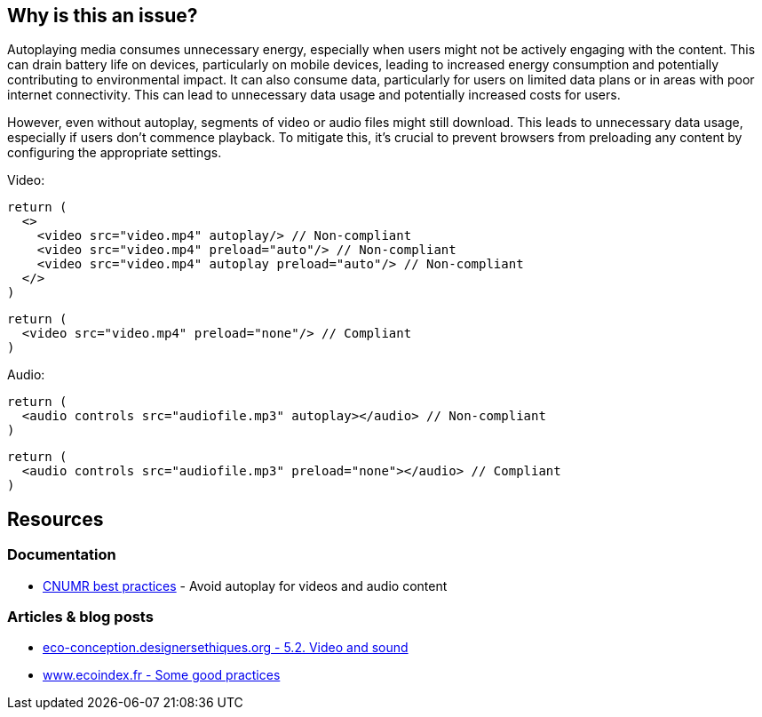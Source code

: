 :!sectids:

== Why is this an issue?

Autoplaying media consumes unnecessary energy, especially when users might not be actively engaging with the content.
This can drain battery life on devices, particularly on mobile devices, leading to increased energy consumption and potentially contributing to environmental impact.
It can also consume data, particularly for users on limited data plans or in areas with poor internet connectivity.
This can lead to unnecessary data usage and potentially increased costs for users.

However, even without autoplay, segments of video or audio files might still download.
This leads to unnecessary data usage, especially if users don't commence playback.
To mitigate this, it's crucial to prevent browsers from preloading any content by configuring the appropriate settings.

Video:

[source,typescriptjsx,data-diff-id="3",data-diff-type="noncompliant"]
----
return (
  <>
    <video src="video.mp4" autoplay/> // Non-compliant
    <video src="video.mp4" preload="auto"/> // Non-compliant
    <video src="video.mp4" autoplay preload="auto"/> // Non-compliant
  </>
)
----

[source,typescriptjsx,data-diff-id="2",data-diff-type="compliant"]
----
return (
  <video src="video.mp4" preload="none"/> // Compliant
)
----

Audio:

[source,typescriptjsx,data-diff-id="2",data-diff-type="noncompliant"]
----
return (
  <audio controls src="audiofile.mp3" autoplay></audio> // Non-compliant
)
----

[source,typescriptjsx,data-diff-id="2",data-diff-type="compliant"]
----
return (
  <audio controls src="audiofile.mp3" preload="none"></audio> // Compliant
)
----

== Resources

=== Documentation

- https://github.com/cnumr/best-practices/blob/main/chapters/BP_4003_en.md[CNUMR best practices] - Avoid autoplay for videos and audio content

=== Articles & blog posts

- https://eco-conception.designersethiques.org/guide/en/content/5-2-video.html[eco-conception.designersethiques.org - 5.2. Video and sound]
- https://www.ecoindex.fr/en/ecodesign/[www.ecoindex.fr - Some good practices]
